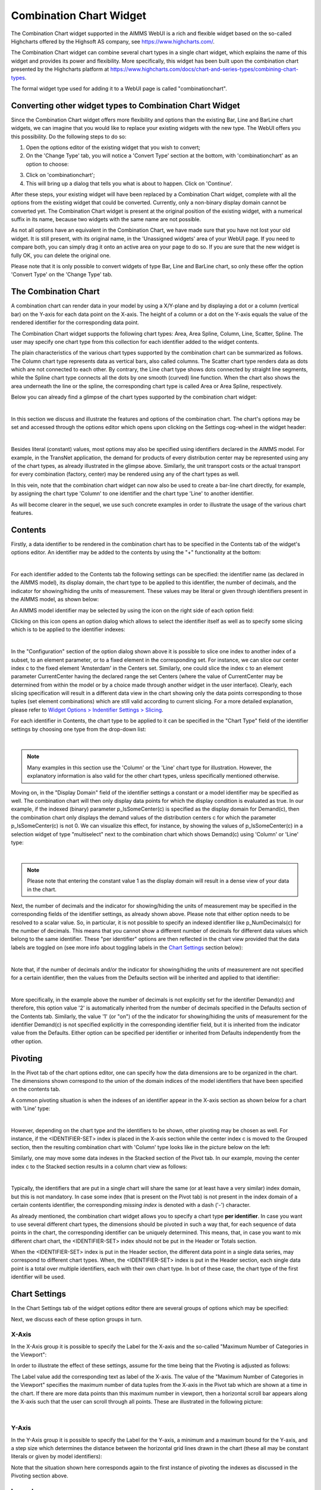 Combination Chart Widget
========================

The Combination Chart widget supported in the AIMMS WebUI is a rich and flexible widget based on the so-called Highcharts offered by the Highsoft AS company, see https://www.highcharts.com/.

The Combination Chart widget can combine several chart types in a single chart widget, which explains the name of this widget and provides its power and flexibility. 
More specifically, this widget has been built upon the combination chart presented by the Highcharts platform at https://www.highcharts.com/docs/chart-and-series-types/combining-chart-types.

The formal widget type used for adding it to a WebUI page is called "combinationchart".

Converting other widget types to Combination Chart Widget
---------------------------------------------------------

Since the Combination Chart widget offers more flexibility and options than the existing Bar, Line and BarLine chart widgets, we can imagine that you would like to replace your existing widgets with the new type. The WebUI offers you this possibility. Do the following steps to do so:

1. Open the options editor of the existing widget that you wish to convert;
2. On the 'Change Type' tab, you will notice a 'Convert Type' section at the bottom, with 'combinationchart' as an option to choose:

.. image:: images/convert-to-combination-chart.jpg
   :align: center

3. Click on 'combinationchart';
4. This will bring up a dialog that tells you what is about to happen. Click on 'Continue'.

After these steps, your existing widget will have been replaced by a Combination Chart widget, complete with all the options from the existing widget that could be converted. Currently, only a non-binary display domain cannot be converted yet. The Combination Chart widget is present at the original position of the existing widget, with a numerical suffix in its name, because two widgets with the same name are not possible. 

As not all options have an equivalent in the Combination Chart, we have made sure that you have not lost your old widget. It is still present, with its original name, in the 'Unassigned widgets' area of your WebUI page. If you need to compare both, you can simply drag it onto an active area on your page to do so. If you are sure that the new widget is fully OK, you can delete the original one.

Please note that it is only possible to convert widgets of type Bar, Line and BarLine chart, so only these offer the option 'Convert Type' on the 'Change Type' tab.

The Combination Chart
---------------------

A combination chart can render data in your model by using a X/Y-plane and by displaying a dot or a column (vertical bar) on the Y-axis for each data point on the X-axis. 
The height of a column or a dot on the Y-axis equals the value of the rendered identifier for the corresponding data point.

The Combination Chart widget supports the following chart types: Area, Area Spline, Column, Line, Scatter, Spline. The user may specify one chart type from this collection for each identifier added to the widget contents. 

The plain characteristics of the various chart types supported by the combination chart can be summarized as follows.
The Column chart type represents data as vertical bars, also called columns. The Scatter chart type renders data as dots which are not connected to each other. 
By contrary, the Line chart type shows dots connected by straight line segments, while the Spline chart type connects all the dots by one smooth (curved) line function. 
When the chart also shows the area underneath the line or the spline, the corresponding chart type is called Area or Area Spline, respectively.

Below you can already find a glimpse of the chart types supported by the combination chart widget:

.. image:: images/CombiChart-Types-1.png
   :align: center

| 

In this section we discuss and illustrate the features and options of the combination chart. The chart's options may be set and accessed through the options editor which opens upon clicking on the Settings cog-wheel in the widget header:

.. image:: images/ColumnChart-Settings-1.png
   :align: center

| 
	
Besides literal (constant) values, most options may also be specified using identifiers declared in the AIMMS model. 
For example, in the TransNet application, the demand for products of every distribution center may be represented using any of the chart types, as already illustrated in the glimpse above.
Similarly, the unit transport costs or the actual transport for every combination (factory, center) may be rendered using any of the chart types as well. 

In this vein, note that the combination chart widget can now also be used to create a bar-line chart directly, for example, by assigning the chart type 'Column' to one identifier and the chart type 'Line' to another identifier.

As will become clearer in the sequel, we use such concrete examples in order to illustrate the usage of the various chart features. 

Contents 
--------

Firstly, a data identifier to be rendered in the combination chart has to be specified in the Contents tab of the widget's options editor. An identifier may be added to the contents by using the "+" functionality at the bottom:

.. image:: images/ColumnChart-Contents-1.png
   :align: center

| 

For each identifier added to the Contents tab the following settings can be specified: the identifier name (as declared in the AIMMS model), its display domain, the chart type to be applied to this identifier, the number of decimals, and the indicator for showing/hiding the units of measurement. 
These values may be literal or given through identifiers present in the AIMMS model, as shown below:

.. image:: images/CombiChart-Identifier-Settings-1.png
   :align: center  

An AIMMS model identifier may be selected by using the icon on the right side of each option field:

.. image:: images/ColumnChart-Select-Identifier-1.png
   :align: center  

Clicking on this icon opens an option dialog which allows to select the identifier itself as well as to specify some slicing which is to be applied to the identifier indexes:

.. image:: images/ColumnChart-Identifier-Slicing-1.png
   :align: center  

| 

In the "Configuration" section of the option dialog shown above it is possible to slice one index to another index of a subset, to an element parameter, or to a fixed element in the corresponding set.
For instance, we can slice our center index c to the fixed element 'Amsterdam' in the Centers set. Similarly, one could slice the index c to an element parameter CurrentCenter having the declared range the set Centers 
(where the value of CurrentCenter may be determined from within the model or by a choice made through another widget in the user interface). 
Clearly, each slicing specification will result in a different data view in the chart showing only the data points corresponding to those tuples (set element combinations) which are still valid according to current slicing. 
For a more detailed explanation, please refer to `Widget Options > Indentifier Settings > Slicing <widget-options.html#id6>`__.

For each identifier in Contents, the chart type to be applied to it can be specified in the "Chart Type" field of the identifier settings by choosing one type from the drop-down list:

.. image:: images/CombiChart-Select-ChartType-1.png
   :align: center  

| 

.. note::    Many examples in this section use the 'Column' or the 'Line' chart type for illustration. However, the explanatory information is also valid for the other chart types, unless specifically mentioned otherwise.

Moving on, in the "Display Domain" field of the identifier settings a constant or a model identifier may be specified as well. The combination chart will then only display data points for which the display condition is evaluated as true.
In our example, if the indexed (binary) parameter p_IsSomeCenter(c) is specified as the display domain for Demand(c), then the combination chart only displays the demand values of the distribution centers c for which the parameter p_IsSomeCenter(c) is
not 0. We can visualize this effect, for instance, by showing the values of p_IsSomeCenter(c) in a selection widget of type "multiselect" next to the combination chart which shows Demand(c) using 'Column' or 'Line' type:

.. image:: images/CombiChart-DisplayDomain-1.png
   :align: center
   :scale: 82%

.. image:: images/CombiChart-DisplayDomain-2.png
   :align: center
   :scale: 83%

|

.. note:: 
   Please note that entering the constant value 1 as the display domain will result in a dense view of your data in the chart.

Next, the number of decimals and the indicator for showing/hiding the units of measurement may be specified in the corresponding fields of the identifier settings, as already shown above. 
Please note that either option needs to be resolved to a scalar value. So, in particular, it is not possible to specify an indexed identifier like p_NumDecimals(c) for the number of decimals. 
This means that you cannot show a different number of decimals for different data values which belong to the same identifier.
These "per identifier" options are then reflected in the chart view provided that the data labels are toggled on (see more info about toggling labels in the `Chart Settings <combination-chart-widget.html#chart-settings>`__ section below):

.. image:: images/CombiChart-NumDec-ShowUnits-1.png
   :align: center  

|

Note that, if the number of decimals and/or the indicator for showing/hiding the units of measurement are not specified for a certain identifier, then the values from the Defaults section will be inherited and applied to that identifier:

.. image:: images/ColumnChart-NumDec-ShowUnits-2.png
   :align: center  

|

More specifically, in the example above the number of decimals is not explicitly set for the identifier Demand(c) and therefore, this option value '2' is automatically inherited from the number of decimals specified in the Defaults section of the Contents tab.
Similarly, the value '1' (or "on") of the the indicator for showing/hiding the units of measurement for the identifier Demand(c) is not specified explicitly in the corresponding identifier field, but it is inherited from the indicator value from the Defaults.
Either option can be specified per identifier or inherited from Defaults independently from the other option. 

Pivoting
--------

In the Pivot tab of the chart options editor, one can specify how the data dimensions are to be organized in the chart. The dimensions shown correspond to the union of the domain indices of the model identifiers that have been specified on the contents tab.

A common pivoting situation is when the indexes of an identifier appear in the X-axis section as shown below for a chart with 'Line' type:

.. image:: images/CombiChart-Pivot-1.png
    :align: center

|

However, depending on the chart type and the identifiers to be shown, other pivoting may be chosen as well. For instance, if the <IDENTIFIER-SET> index is placed in the X-axis section while the center index c is moved to the Grouped section, then the resulting combination chart with 'Column' type looks like in the picture below on the left:

.. image:: images/ColumnChart-Pivot-1.png
    :align: center

Similarly, one may move some data indexes in the Stacked section of the Pivot tab. In our example, moving the center index c to the Stacked section results in a column chart view as follows:

.. image:: images/ColumnChart-Pivot-2.png
    :align: center

|

Typically, the identifiers that are put in a single chart will share the same (or at least have a very similar) index domain, but this is not mandatory. In case some index (that is present on the Pivot tab) is not present in the index domain of a certain contents identifier, the corresponding *missing index* is denoted with a dash ('-') character.

As already mentioned, the combination chart widget allows you to specify a chart type **per identifier**. In case you want to use several different chart types, the dimensions should be pivoted in such a way that, for each sequence of data points in the chart, the corresponding identifier can be uniquely determined. This means, that, in case you want to mix different chart chart, the <IDENTIFIER-SET> index should not be put in the Header or Totals section. 

When the <IDENTIFIER-SET> index is put in the Header section, the different data point in a single data series, may correspond to different chart types. When, the <IDENTIFIER-SET> index is put in the Header section, each single data point is a total over multiple identifiers, each with their own chart type. In bot of these case, the chart type of the first identifier will be used.

Chart Settings
--------------

In the Chart Settings tab of the widget options editor there are several groups of options which may be specified: 

.. image:: images/ColumnChart-ChartSettings-0.png
    :align: center

Next, we discuss each of these option groups in turn.

X-Axis
++++++

In the X-Axis group it is possible to specify the Label for the X-axis and the so-called "Maximum Number of Categories in the Viewport":

.. image:: images/ColumnChart-XAxis-Options-1.png
    :align: center

In order to illustrate the effect of these settings, assume for the time being that the Pivoting is adjusted as follows: 

.. image:: images/ColumnChart-XAxis-Pivot-0.png
    :align: center

The Label value add the corresponding text as label of the X-axis. 
The value of the "Maximum Number of Categories in the Viewport" specifies the maximum number of data tuples from the X-axis in the Pivot tab which are shown at a time in the chart.
If there are more data points than this maximum number in viewport, then a horizontal scroll bar appears along the X-axis such that the user can scroll through all points.
These are illustrated in the following picture:

.. image:: images/ColumnChart-XAxis-1.png
    :align: center

| 

Y-Axis
++++++

In the Y-Axis group it is possible to specify the Label for the Y-axis, a minimum and a maximum bound for the Y-axis, and a step size which determines the distance between the horizontal grid lines drawn in the chart 
(these all may be constant literals or given by model identifiers):

.. image:: images/ColumnChart-YAxis-1.png
    :align: center

Note that the situation shown here corresponds again to the first instance of pivoting the indexes as discussed in the Pivoting section above.

Legend
++++++

In the Legend group it is possible to specify an indicator whether to show or to hide the legend provided by the chart:

.. image:: images/ColumnChart-Legend-Option-1.png
    :align: center

When the Legend is turned on, then it is displayed at the bottom of the chart, as illustrated below:

.. image:: images/ColumnChart-Legend-1.png
    :align: center

When the Legend option is not specified by a model identifier, but by the literal (binary) indicator, then the option of toggling the Legend on/off is also available through a dedicated icon on the widget header:

.. image:: images/ColumnChart-Legend-2.png
    :align: center

Labels
++++++

In the Labels group it is possible to specify an indicator whether to show or to hide the text labels of the columns in the chart:

.. image:: images/ColumnChart-Labels-1.png
    :align: center

|

Data Coloring
+++++++++++++

The Data Coloring section in the Chart Settings offers support for Color Index and for Transparency Index. 

One of the indices can be specified as Color Index. This means that all data points will be colored based on the set element corresponding to the Color Index. For example, consider a chart that displays data for the identifier UnitCost(f,c). When specifying the *f* index as the Color Index, the chart element (e.g. the column) corresponding to UnitCost('London','Liege') will be colored with the second color out of a 19 color palette as 'London' is the second element in the (root set of the) set Factories. Note that a modulo 19 operation will be applied to determine the color. As a result, the twentieth factory will have a similar color as the first. Similarlt, when specifying the *c* index as the Color Index, the chart element will use the sixth color out of the color palette as 'Liege' is the sixth element in the 'Centers' set.

If not specified explicitly, the combination chart will use the last index in the Grouped section as a Color Index. If there is no such index, the last index in the Stacked section will be used and if bot the Grouped and Stacked sections are empty, the last index in the Header section is used as the Color Index.

In most cases, it makes sense to select an index in the Stacked or Grouped section as the color index, as indices in the Header section are already explicitly displayed in the chart (meaning there already is a way to visually distinguish between them).

Consider a column chart with a single identifier UnitCost(f,c) in which the <IDENTIFIER-SET> index is in the Header group, the f index is in the Stacked group and the c index is in the Grouped group. 

If you would specify the c index as the *Color Index*

.. image:: images/ColumnChart-ColorIndex-Option.png
    :align: center

|

in the resulting chart all Centers c will each have their own color:

.. image:: images/ColumnChart-ColorIndex-1.png
    :align: center

|

On the other hand, if in the same chart, you would specify the index f to be the Color Index, all (stacked) factories will each have their own color.

.. image:: images/ColumnChart-ColorIndex-2.png
    :align: center

|

Selecting a Color Index will allow you (as an app developer) will help your end users view the data from the viewpoint of a specific dimension. 

Only one of the indices in your chart will be used as the Color Index. In case your chart contains multiple indices, you may end up with duplication of colors for different elements. For example, in the example (from the previous section) in which the c index was specified as the color index, you that that all three factories (that are stacked upon each other) have the same color. By specifying the f index as the *Transparency Index*, a transparency/shading pattern will be applied to each color depending on the ordinal number of the set element in the (root set of the) Factories set. The hard-coded transparency palette that is currently being used distinguishes 5 different levels of transparency. The resulting chart now looks like
 
.. image:: images/ColumnChart-TransparencyIndex.png
    :align: center

|

To be able to see differences between colors in combination with transparency, it works best if the colors in the color palette are well distinguishable from each other. You might want to create a special custom color palette (and provide it as an application specific resource) to be used in charts where also a Transparency Index has been specified.

Others
++++++

In the Others group it is possible to specify the Chart Title which will be shown on the top of the chart:

.. image:: images/ColumnChart-ChartTitle-1.png
    :align: center

|  

Index Settings, Select, and Store Focus
---------------------------------------

In the Index Settings tab of the widget options editor, for each index it is possible to specify an element parameter in the same set which will store the corresponding value when the user selects a specific column in the chart (by clicking on it, in which case the color of the column turns grey). 
For example, we can specify an element parameter ep_Center for the index c and en element parameter ep_Focusidentifier for the <IDENTIFIER-SET> index, where ep_Center and ep_Focusidentifier are element parameters 
in our application at hand with the sets Centers and AllIdentifiers, respectively, as ranges. The values of ep_Center and ep_Focusidentifier may be displayed for inspection in some other widgets outside the column chart:

.. image:: images/ColumnChart-IndexSettings-1.png
    :align: center

|  

Select, Hover, and Tooltips
---------------------------

When the user selects a specific column, the corresponding center value is stored in the element parameter ep_Center as shown above. When the user hovers with the mouse cursor over a column (for example, before selecting it), then that column is highlighted, 
while the other columns are faded away. In this case, also a tooltip is shown, either a default tooltip or a custom tooltip specified using a webui::TooltipIdentifier annotation, see the section `Identifier Annotations <widget-options.html#identifier-annotations>`__.
The picture below depicts this situation:

.. image:: images/ColumnChart-Hover-Tooltip-1.png
    :align: center

|  

When a column has been selected, the user may still hover over another column and inspect the tooltip information, in the same way as the hovering works when no column has been selected 
(remark: a selected column may be unselected by clicking again on it):

.. image:: images/ColumnChart-Hover-Tooltip-2.png
    :align: center

|  

Custom Styling
--------------

By specifying a webui::AnnotationsIdentifier as explain in the section `Identifier Annotations <widget-options.html#identifier-annotations>`__ and by using it subsequently for custom styling as explained in the section `Custom Styling <css-styling.html#css-styling>`__, 
it is possible to apply a custom styling to a column chart as well.
For instance, in our example application at hand one could style differently those columns in the chart which have a demand value greater than a certain threshold value given by a scalar parameter called p_Demand_HighValue. 
This situation is depicted in the following picture:

.. image:: images/ColumnChart-CustomStyling-1.png
    :align: center

|  

In case you want to use a custom color palette for your application, you can create a new CSS file, place the file in the ``MainProject\WebUI\resources\css`` folder, and populate it with something like

.. code-block::

	:root {
		--color_data-palette-19_1: red;
		--color_data-palette-19_2: orange;
		--color_data-palette-19_3: yellow;
		--color_data-palette-19_4: green;
		--color_data-palette-19_5: blue;
		...
		--color_data-palette-19_19: #964B00;
	}


Widget Extensions
-----------------

In the Widget Extensions tab of the widget options editor, it is possible to add the string parameters configured for the `Widget Actions <widget-options.html#widget-actions>`_ and the `Item Actions <widget-options.html#item-actions>`_ for the widget.
When these parameters are configured, then the widget actions may be accessed using the corresponding icon on the widget header or the item actions (for a selected column) may be called using the right-mouse click:

.. image:: images/ColumnChart-Actions-1.png
    :align: center

|  

Miscellaneous
----------------

In the Miscellaneous tab of the column chart options editor, other options may be set such as the title of the widget and the indicator whether or not the widget is visible on the page (besides literals, both may be specified through model identifiers as well):

.. image:: images/ColumnChart-Miscellaneous-Options-1.png
    :align: center

|  

The specified chart title is reflected on the widget header:

.. image:: images/ColumnChart-Miscellaneous-1.png
    :align: center

|  



.. spelling::

    highcharts